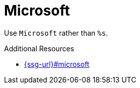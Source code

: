 :navtitle: Microsoft
:keywords: reference, rule, Microsoft

= Microsoft

Use `Microsoft` rather than `%s`.

.Additional Resources

* link:{ssg-url}#microsoft[]

